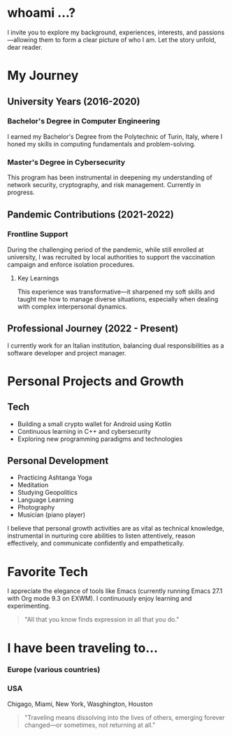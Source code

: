 
* whoami ...?
I invite you to explore my background, experiences, interests, and passions—allowing them to form a clear picture of who I am. Let the story unfold, dear reader.

* My Journey 
** University Years (2016-2020)
*** Bachelor's Degree in Computer Engineering
I earned my Bachelor's Degree from the Polytechnic of Turin, Italy, where I honed my skills in computing fundamentals and problem-solving.

*** Master's Degree in Cybersecurity
This program has been instrumental in deepening my understanding of network security, cryptography, and risk management. Currently in progress.

** Pandemic Contributions (2021-2022)
*** Frontline Support
During the challenging period of the pandemic, while still enrolled at university, I was recruited by local authorities to support the vaccination campaign and enforce isolation procedures.

**** Key Learnings
This experience was transformative—it sharpened my soft skills and taught me how to manage diverse situations, especially when dealing with complex interpersonal dynamics.

** Professional Journey (2022 - Present)
I currently work for an Italian institution, balancing dual responsibilities as a software developer and project manager.

* Personal Projects and Growth
** Tech 
- Building a small crypto wallet for Android using Kotlin
- Continuous learning in C++ and cybersecurity
- Exploring new programming paradigms and technologies

** Personal Development
- Practicing Ashtanga Yoga
- Meditation
- Studying Geopolitics
- Language Learning
- Photography
- Musician (piano player)

I believe that personal growth activities are as vital as technical knowledge, instrumental in nurturing core abilities to listen attentively, reason effectively, and communicate confidently and empathetically.

* Favorite Tech 
I appreciate the elegance of tools like Emacs (currently running Emacs 27.1 with Org mode 9.3 on EXWM). I continuously enjoy learning and experimenting.

#+BEGIN_QUOTE
"All that you know finds expression in all that you do."
#+END_QUOTE

* I have been traveling to...
*** Europe (various countries)
*** USA
Chigago, Miami, New York, Wasghington, Houston

#+BEGIN_QUOTE
"Traveling means dissolving into the lives of others, emerging forever changed—or sometimes, not returning at all."
#+END_QUOTE




